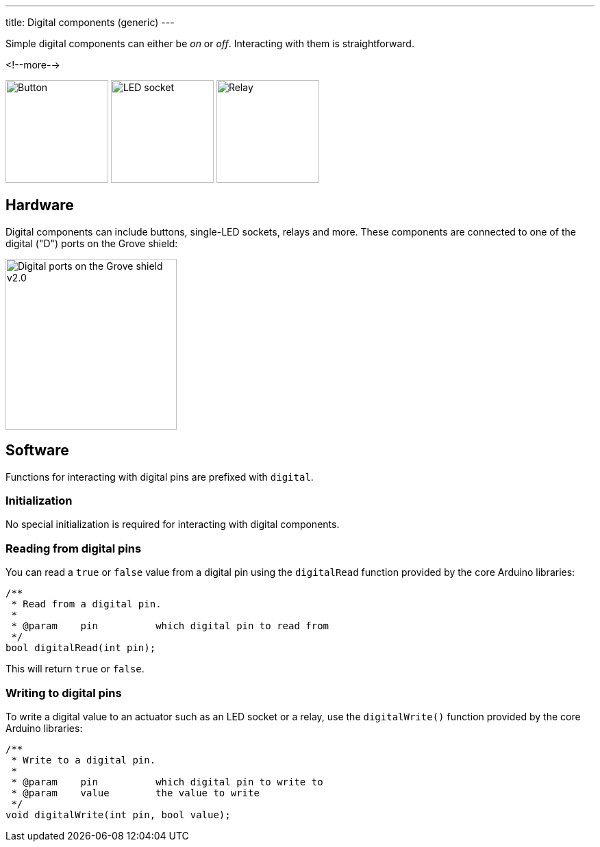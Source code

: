 ---
title: Digital components (generic)
---

Simple digital components can either be _on_ or _off_.
Interacting with them is straightforward.

<!--more-->

[.centered]
image:button.jpeg[Button, height=150]
image:led-socket.jpeg[LED socket, height=150]
image:relay.jpeg[Relay, height=150]

== Hardware

Digital components can include buttons, single-LED sockets, relays and more.
These components are connected to one of the digital ("D") ports on the Grove
shield:

image::../shield-digital.png[Digital ports on the Grove shield v2.0, height=250]


== Software

Functions for interacting with digital pins are prefixed with `digital`.


=== Initialization

No special initialization is required for interacting with digital components.


=== Reading from digital pins

You can read a `true` or `false` value from a digital pin using the
`digitalRead` function provided by the core Arduino libraries:

[source, language=C++]
----
/**
 * Read from a digital pin.
 *
 * @param    pin          which digital pin to read from
 */
bool digitalRead(int pin);
----

This will return `true` or `false`.


=== Writing to digital pins

To write a digital value to an actuator such as an LED socket or a relay,
use the `digitalWrite()` function provided by the core Arduino libraries:

[source, language=C++]
----
/**
 * Write to a digital pin.
 *
 * @param    pin          which digital pin to write to
 * @param    value        the value to write
 */
void digitalWrite(int pin, bool value);
----
